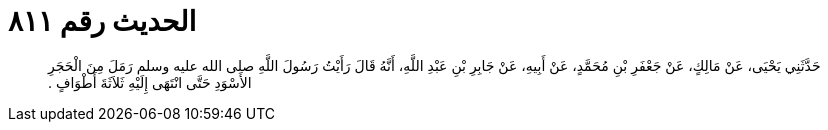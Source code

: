 
= الحديث رقم ٨١١

[quote.hadith]
حَدَّثَنِي يَحْيَى، عَنْ مَالِكٍ، عَنْ جَعْفَرِ بْنِ مُحَمَّدٍ، عَنْ أَبِيهِ، عَنْ جَابِرِ بْنِ عَبْدِ اللَّهِ، أَنَّهُ قَالَ رَأَيْتُ رَسُولَ اللَّهِ صلى الله عليه وسلم رَمَلَ مِنَ الْحَجَرِ الأَسْوَدِ حَتَّى انْتَهَى إِلَيْهِ ثَلاَثَةَ أَطْوَافٍ ‏.‏